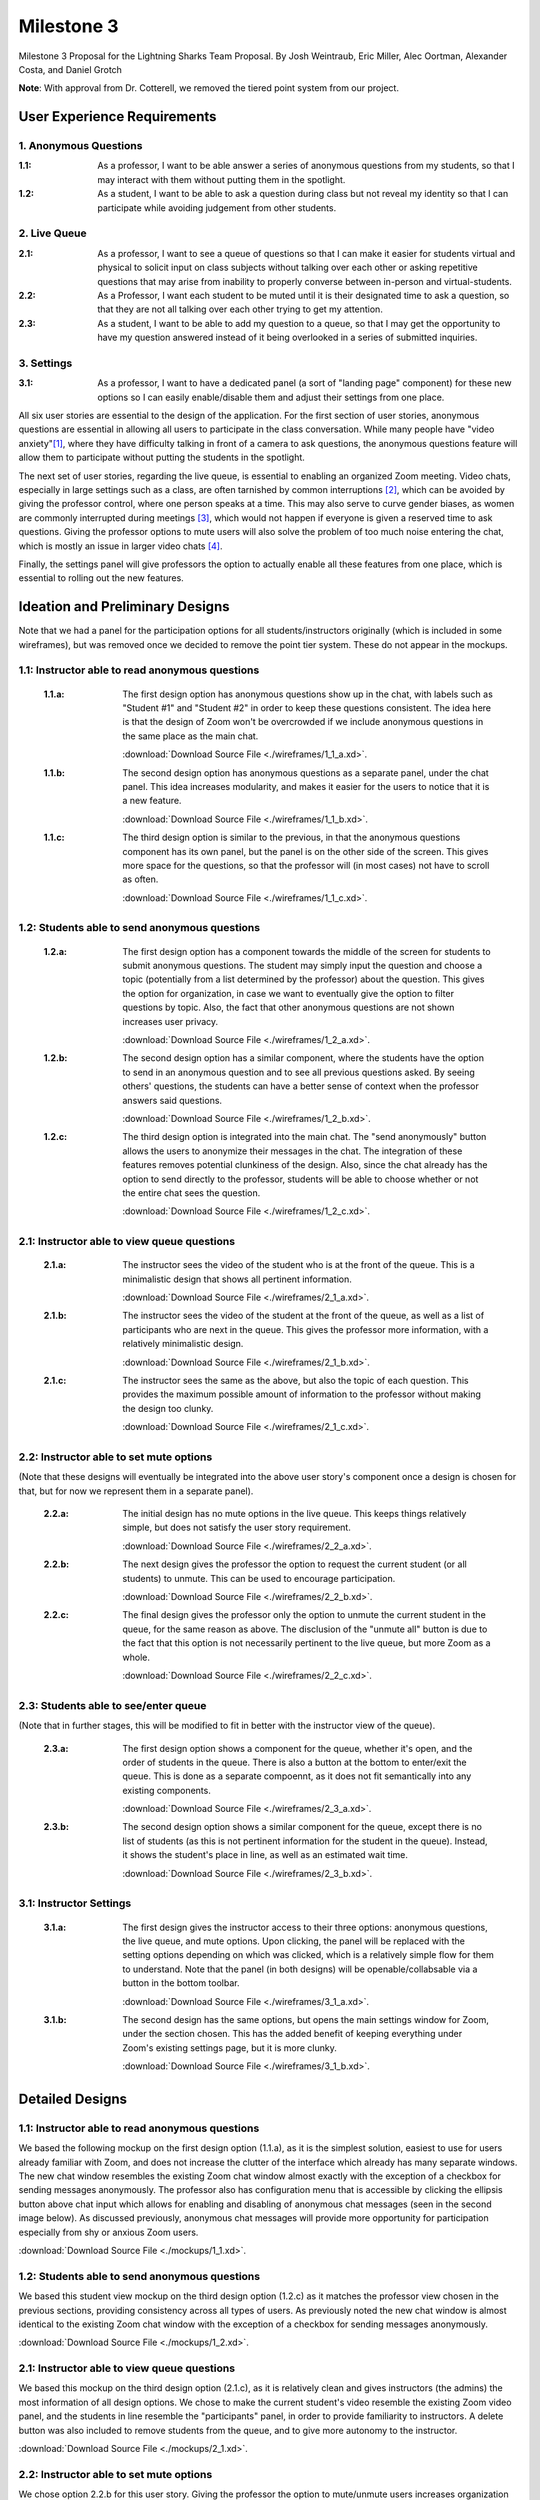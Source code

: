 Milestone 3
================

Milestone 3 Proposal for the Lightning Sharks Team Proposal. By Josh Weintraub, Eric Miller, Alec Oortman, Alexander Costa, and Daniel Grotch

**Note**: With approval from Dr. Cotterell, we removed the tiered point system from our project.

User Experience Requirements
************************************

1. Anonymous Questions
-----------------------

:1.1: As a professor, I want to be able answer a series of anonymous questions from my students, so that I may interact with them without putting them in the spotlight.

:1.2: As a student, I want to be able to ask a question during class but not reveal my identity so that I can participate while avoiding judgement from other students.

2. Live Queue
--------------

:2.1: As a professor, I want to see a queue of questions so that I can make it easier for students virtual and physical to solicit input on class subjects without talking over each other or asking repetitive questions that may arise from inability to properly converse between in-person and virtual-students.

:2.2: As a Professor, I want each student to be muted until it is their designated time to ask a question, so that they are not all talking over each other trying to get my attention.

:2.3: As a student, I want to be able to add my question to a queue, so that I may get the opportunity to have my question answered instead of it being overlooked in a series of submitted inquiries.

3. Settings
----------------

:3.1: As a professor, I want to have a dedicated panel (a sort of "landing page" component) for these new options so I can easily enable/disable them and adjust their settings from one place.

All six user stories are essential to the design of the application. For the first section of user stories, anonymous questions are essential in allowing all users to participate in the class conversation. While many people have "video anxiety"[1]_, where they have difficulty talking in front of a camera to ask questions, the anonymous questions feature will allow them to participate without putting the students in the spotlight.

The next set of user stories, regarding the live queue, is essential to enabling an organized Zoom meeting. Video chats, especially in large settings such as a class, are often tarnished by common interruptions [2]_, which can be avoided by giving the professor control, where one person speaks at a time. This may also serve to curve gender biases, as women are commonly interrupted during meetings [3]_, which would not happen if everyone is given a reserved time to ask questions. Giving the professor options to mute users will also solve the problem of too much noise entering the chat, which is mostly an issue in larger video chats [4]_.

Finally, the settings panel will give professors the option to actually enable all these features from one place, which is essential to rolling out the new features.

Ideation and Preliminary Designs
*********************************

Note that we had a panel for the participation options for all students/instructors originally (which is included in some wireframes), but was removed once we decided to remove the point tier system. These do not appear in the mockups.

1.1: Instructor able to read anonymous questions
---------------------------------------------------
    :1.1.a: The first design option has anonymous questions show up in the chat, with labels such as "Student #1" and "Student #2" in order to keep these questions consistent. The idea here is that the design of Zoom won't be overcrowded if we include anonymous questions in the same place as the main chat.

        .. image:: wireframes/1_1_a.png
            :width: 600

        :download:`Download Source File <./wireframes/1_1_a.xd>`.

    :1.1.b: The second design option has anonymous questions as a separate panel, under the chat panel. This idea increases modularity, and makes it easier for the users to notice that it is a new feature.

        .. image:: wireframes/1_1_b.png
            :width: 600

        :download:`Download Source File <./wireframes/1_1_b.xd>`.

    :1.1.c: The third design option is similar to the previous, in that the anonymous questions component has its own panel, but the panel is on the other side of the screen. This gives more space for the questions, so that the professor will (in most cases) not have to scroll as often.

        .. image:: wireframes/1_1_c.png
            :width: 600

        :download:`Download Source File <./wireframes/1_1_c.xd>`.

1.2: Students able to send anonymous questions
------------------------------------------------
    :1.2.a: The first design option has a component towards the middle of the screen for students to submit anonymous questions. The student may simply input the question and choose a topic (potentially from a list determined by the professor) about the question. This gives the option for organization, in case we want to eventually give the option to filter questions by topic. Also, the fact that other anonymous questions are not shown increases user privacy.

        .. image:: wireframes/1_2_a.png
            :width: 600

        :download:`Download Source File <./wireframes/1_2_a.xd>`.

    :1.2.b: The second design option has a similar component, where the students have the option to send in an anonymous question and to see all previous questions asked. By seeing others' questions, the students can have a better sense of context when the professor answers said questions.

        .. image:: wireframes/1_2_b.png
            :width: 600

        :download:`Download Source File <./wireframes/1_2_b.xd>`.

    :1.2.c: The third design option is integrated into the main chat. The "send anonymously" button allows the users to anonymize their messages in the chat. The integration of these features removes potential clunkiness of the design. Also, since the chat already has the option to send directly to the professor, students will be able to choose whether or not the entire chat sees the question.

        .. image:: wireframes/1_2_c.png
            :width: 600

        :download:`Download Source File <./wireframes/1_2_c.xd>`.

2.1: Instructor able to view queue questions
------------------------------------------------
    :2.1.a: The instructor sees the video of the student who is at the front of the queue. This is a minimalistic design that shows all pertinent information.

        .. image:: wireframes/2_1_a.png
            :width: 600
        
        :download:`Download Source File <./wireframes/2_1_a.xd>`.

    :2.1.b: The instructor sees the video of the student at the front of the queue, as well as a list of participants who are next in the queue. This gives the professor more information, with a relatively minimalistic design.

        .. image:: wireframes/2_1_b.png
            :width: 600

        :download:`Download Source File <./wireframes/2_1_b.xd>`.

    :2.1.c: The instructor sees the same as the above, but also the topic of each question. This provides the maximum possible amount of information to the professor without making the design too clunky.

        .. image:: wireframes/2_1_c.png
            :width: 600

        :download:`Download Source File <./wireframes/2_1_c.xd>`.

2.2: Instructor able to set mute options
------------------------------------------------

(Note that these designs will eventually be integrated into the above user story's component once a design is chosen for that, but for now we represent them in a separate panel).

    :2.2.a: The initial design has no mute options in the live queue. This keeps things relatively simple, but does not satisfy the user story requirement.

        .. image:: wireframes/2_2_a.png
            :width: 600

        :download:`Download Source File <./wireframes/2_2_a.xd>`.

    :2.2.b: The next design gives the professor the option to request the current student (or all students) to unmute. This can be used to encourage participation.

        .. image:: wireframes/2_2_b.png
            :width: 600

        :download:`Download Source File <./wireframes/2_2_b.xd>`.

    :2.2.c: The final design gives the professor only the option to unmute the current student in the queue, for the same reason as above. The disclusion of the "unmute all" button is due to the fact that this option is not necessarily pertinent to the live queue, but more Zoom as a whole.

        .. image:: wireframes/2_2_c.png
            :width: 600

        :download:`Download Source File <./wireframes/2_2_c.xd>`.

2.3: Students able to see/enter queue
--------------------------------------
(Note that in further stages, this will be modified to fit in better with the instructor view of the queue).

    :2.3.a: The first design option shows a component for the queue, whether it's open, and the order of students in the queue. There is also a button at the bottom to enter/exit the queue. This is done as a separate compoennt, as it does not fit semantically into any existing components.

        .. image:: wireframes/2_3_a.png
            :width: 600

        :download:`Download Source File <./wireframes/2_3_a.xd>`.

    :2.3.b: The second design option shows a similar component for the queue, except there is no list of students (as this is not pertinent information for the student in the queue). Instead, it shows the student's place in line, as well as an estimated wait time.

        .. image:: wireframes/2_3_b.png
            :width: 600

        :download:`Download Source File <./wireframes/2_3_b.xd>`.

3.1: Instructor Settings
--------------------------

    :3.1.a: The first design gives the instructor access to their three options: anonymous questions, the live queue, and mute options. Upon clicking, the panel will be replaced with the setting options depending on which was clicked, which is a relatively simple flow for them to understand. Note that the panel (in both designs) will be openable/collabsable via a button in the bottom toolbar.

        .. image:: wireframes/3_1_a.png
            :width: 600

        :download:`Download Source File <./wireframes/3_1_a.xd>`.

    :3.1.b: The second design has the same options, but opens the main settings window for Zoom, under the section chosen. This has the added benefit of keeping everything under Zoom's existing settings page, but it is more clunky.

        .. image:: wireframes/3_1_b.png
            :width: 600

        :download:`Download Source File <./wireframes/3_1_b.xd>`.

Detailed Designs
*********************************

1.1: Instructor able to read anonymous questions
---------------------------------------------------
We based the following mockup on the first design option (1.1.a), as it is the simplest solution, easiest to use for users already familiar with Zoom, and does not increase the clutter of the interface which already has many separate windows. The new chat window resembles the existing Zoom chat window almost exactly with the exception of a checkbox for sending messages anonymously. The professor also has configuration menu that is accessible by clicking the ellipsis button above chat input which allows for enabling and disabling of anonymous chat messages (seen in the second image below). As discussed previously, anonymous chat messages will provide more opportunity for participation especially from shy or anxious Zoom users.

.. image:: mockups/1_1_1.png
    :width: 600

.. image:: mockups/1_1_2.png
    :width: 600

:download:`Download Source File <./mockups/1_1.xd>`.

1.2: Students able to send anonymous questions
------------------------------------------------
We based this student view mockup on the third design option (1.2.c) as it matches the professor view chosen in the previous sections, providing consistency across all types of users. As previously noted the new chat window is almost identical to the existing Zoom chat window with the exception of a checkbox for sending messages anonymously.

.. image:: mockups/1_2.png
    :width: 600

:download:`Download Source File <./mockups/1_2.xd>`.

2.1: Instructor able to view queue questions
------------------------------------------------
We based this mockup on the third design option (2.1.c), as it is relatively clean and gives instructors (the admins) the most information of all design options. We chose to make the current student's video resemble the existing Zoom video panel, and the students in line resemble the "participants" panel, in order to provide familiarity to instructors. A delete button was also included to remove students from the queue, and to give more autonomy to the instructor.

.. image:: mockups/2_1.png
    :width: 600

:download:`Download Source File <./mockups/2_1.xd>`.

2.2: Instructor able to set mute options
------------------------------------------------
We chose option 2.2.b for this user story. Giving the professor the option to mute/unmute users increases organization (as discussed earlier), and the unmute all button increases organization. The design was modified to fit in with mockup 2.1, and the "ask to unmute" buttons resemble those currently in Zoom for familiarity reasons.

.. image:: mockups/2_2.png
    :width: 600

:download:`Download Source File <./mockups/2_2.xd>`.

2.3: Students able to see/enter queue
--------------------------------------
Option 2.3.b was chosen for this design, as the first option showed information that was not relevant/pertinent for the student to know (which students were in the queue). Also, this was moved to be a panel under the chat (as is done in the professor view), so that the component would not obstruct the main part of the screen. Finally, a box was added in for users to type in a topic when they are in the queue, in order to work with the design option chosen for 2.1.

.. image:: mockups/2_3.png
    :width: 600

:download:`Download Source File <./mockups/2_3.xd>`.

3.1: Instructor Settings
--------------------------
We chose option 3.1.a, where everything stays in the same panel instead of opening the settings window, so the instructor has easier access to enabling/disabling these common features. The buttons, when clicked, will simply be enable/disable buttons, so only one artboard was used. Also, this was moved to be under the chat for the same non-obstruction feature as before.

.. image:: mockups/3_1.png
    :width: 600

:download:`Download Source File <./mockups/3_1.xd>`.

Video Summary
**************


Citations
**********
.. [1] `Why Aren't You Zooming? The Fear And How To Cope With It. <https://blog.zoom.us/arent-zooming-yet-fear-cope/>`_
.. [2] `How to Stop Interrupting People in Virtual Meetings <https://www.linkedin.com/business/learning/blog/career-success-tips/how-to-stop-interrupting-people-in-virtual-meetings>`_
.. [3] `It’s Not Just You: In Online Meetings, Many Women Can’t Get a Word In <https://www.nytimes.com/2020/04/14/us/zoom-meetings-gender.html>`_
.. [4] `When should you mute yourself during a video call? <https://zapier.com/blog/when-to-mute-video-calls/>`_
